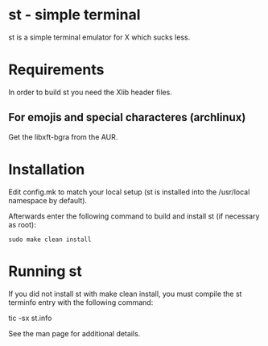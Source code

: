 * st - simple terminal
st is a simple terminal emulator for X which sucks less.
* Requirements
In order to build st you need the Xlib header files.
**  For emojis and special characteres (archlinux)
  Get the libxft-bgra from the AUR.
* Installation
Edit config.mk to match your local setup (st is installed into
the /usr/local namespace by default).

Afterwards enter the following command to build and install st (if
necessary as root):

#+BEGIN_SRC shell 
  sudo make clean install
#+END_SRC

* Running st
If you did not install st with make clean install, you must compile
the st terminfo entry with the following command:

    tic -sx st.info

See the man page for additional details.


